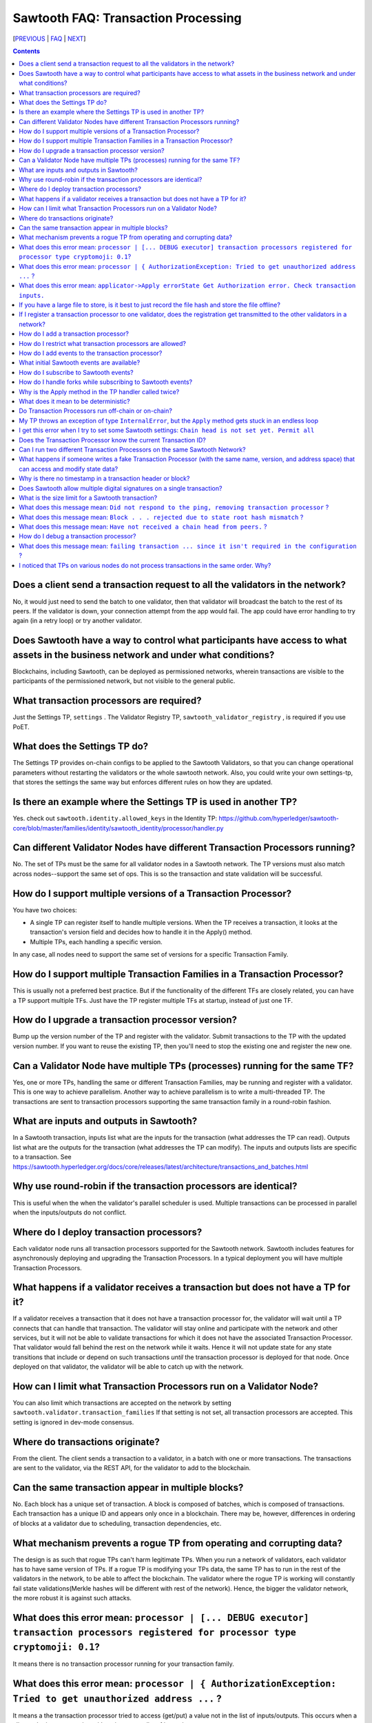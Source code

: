 Sawtooth FAQ: Transaction Processing
====================================

[PREVIOUS_ | FAQ_ | NEXT_]

.. contents::


Does a client send a transaction request to all the validators in the network?
------------------------------------------------------------------------------
No, it would just need to send the batch to one validator, then that validator will broadcast the batch to the rest of its peers.
If the validator is down, your connection attempt from the app would fail.
The app could have error handling to try again (in a retry loop) or try another validator.

Does Sawtooth have a way to control what participants have access to what assets in the business network and under what conditions?
-----------------------------------------------------------------------------------------------------------------------------------
Blockchains, including Sawtooth, can be deployed as permissioned networks, wherein transactions are visible to the participants of the permissioned network, but not visible to the general public.

What transaction processors are required?
-----------------------------------------
Just the Settings TP, ``settings`` .
The Validator Registry TP,  ``sawtooth_validator_registry`` , is required if you use PoET.

What does the Settings TP do?
-----------------------------
The Settings TP provides on-chain configs to be applied to the Sawtooth Validators, so that you can change operational parameters without restarting the validators or the whole sawtooth network.
Also, you could write your own settings-tp, that stores the settings the same way but enforces different rules on how they are updated.

Is there an example where the Settings TP is used in another TP?
----------------------------------------------------------------
Yes. check out ``sawtooth.identity.allowed_keys`` in the Identity TP:
https://github.com/hyperledger/sawtooth-core/blob/master/families/identity/sawtooth_identity/processor/handler.py

Can different Validator Nodes have different Transaction Processors running?
----------------------------------------------------------------------------
No. The set of TPs must be the same for all validator nodes in a Sawtooth network.
The TP versions must also match across nodes--support the same set of ops.
This is so the transaction and state validation will be successful.

How do I support multiple versions of a Transaction Processor?
--------------------------------------------------------------
You have two choices:

* A single TP can register itself to handle multiple versions. When the TP receives a transaction, it looks at the transaction's version field and decides how to handle it in the Apply() method.
* Multiple TPs, each handling a specific version.

In any case, all nodes need to support the same set of versions for a specific Transaction Family.

How do I support multiple Transaction Families in a Transaction Processor?
--------------------------------------------------------------------------
This is usually not a preferred best practice.
But if the functionality of the different TFs are closely related, you can have a TP support multiple TFs. Just have the TP register multiple TFs at startup, instead of just one TF.

How do I upgrade a transaction processor version?
-------------------------------------------------
Bump up the version number of the TP and register with the validator. Submit transactions to the TP with the updated version number. If you want to reuse the existing TP, then you'll need to stop the existing one and register the new one.

Can a Validator Node have multiple TPs (processes) running for the same TF?
---------------------------------------------------------------------------
Yes, one or more TPs, handling the same or different Transaction Families, may be running and register with a validator.
This is one way to achieve parallelism.
Another way to achieve parallelism is to write a multi-threaded TP.
The transactions are sent to transaction processors supporting the same transaction family in a round-robin fashion.

What are inputs and outputs in Sawtooth?
----------------------------------------
In a Sawtooth transaction, inputs list what are the inputs for the transaction (what addresses the TP can read). Outputs list what are the outputs for the transaction (what addresses the TP can modify). The inputs and outputs lists are specific to a transaction. See https://sawtooth.hyperledger.org/docs/core/releases/latest/architecture/transactions_and_batches.html

Why use round-robin if the transaction processors are identical?
----------------------------------------------------------------
This is useful when the when the validator's parallel scheduler is used.
Multiple transactions can be processed in parallel when the inputs/outputs do not conflict.

Where do I deploy transaction processors?
-----------------------------------------
Each validator node runs all transaction processors supported for the Sawtooth network.
Sawtooth includes features for asynchronously deploying and upgrading the Transaction Processors.
In a typical deployment you will have multiple Transaction Processors.

What happens if a validator receives a transaction but does not have a TP for it?
---------------------------------------------------------------------------------
If a validator receives a transaction that it does not have a transaction processor for, the validator will wait until a TP connects that can handle that transaction.
The validator will stay online and participate with the network and other services, but it will not be able to validate transactions for which it does not have the associated Transaction Processor.
That validator would fall behind the rest on the network while it waits.
Hence it will not update state for any state transitions that include or depend on such transactions *until* the transaction processor is deployed for that node.
Once deployed on that validator, the validator will be able to catch up with the network.

How can I limit what Transaction Processors run on a Validator Node?
--------------------------------------------------------------------
You can also limit which transactions are accepted on the network by setting
``sawtooth.validator.transaction_families`` If that setting is not set, all transaction processors are accepted.
This setting is ignored in dev-mode consensus.

Where do transactions originate?
--------------------------------
From the client. The client sends a transaction to a validator, in a batch with one or more transactions. The transactions are sent to the validator, via the REST API, for the validator to add to the blockchain.

Can the same transaction appear in multiple blocks?
---------------------------------------------------
No. Each block has a unique set of transaction. A block is composed of batches, which is composed of transactions. Each transaction has a unique ID and appears only once in a blockchain. There may be, however, differences in ordering of blocks at a validator due to scheduling, transaction dependencies, etc.


What mechanism prevents a rogue TP from operating and corrupting data?
----------------------------------------------------------------------
The design is as such that rogue TPs can't harm legitimate TPs. When you run a network of validators, each validator has to have same version of TPs. If a rogue TP is modifying your TPs data, the same TP has to run in the rest of the validators in the network, to be able to affect the blockchain. The validator where the rogue TP is working will constantly fail state validations(Merkle hashes will be different with rest of the network). Hence, the bigger the validator network, the more robust it is against such attacks.

What does this error mean: ``processor | [... DEBUG executor] transaction processors registered for processor type cryptomoji: 0.1``?
-------------------------------------------------------------------------------------------------------------------------------------
It means there is no transaction processor running for your transaction family.


What does this error mean: ``processor | { AuthorizationException: Tried to get unauthorized address ...`` ?
------------------------------------------------------------------------------------------------------------
It means a the transaction processor tried to access (get/put) a value not in the list of inputs/outputs. This occurs when a client submits a transaction with an inaccurate list of inputs/outputs.

Make sure the Sawtooth address is the correct length--the address is 70 hex characters, which represent a 35 byte address (including the 6 hex character or 3 byte Transaction Family prefix).

What does this error mean: ``applicator->Apply errorState Get Authorization error. Check transaction inputs.``
--------------------------------------------------------------------------------------------------------------
See the answer above.

If you have a large file to store, is it best to just record the file hash and store the file offline?
------------------------------------------------------------------------------------------------------
It depends on your use case. Storing data off-chain has a big downside.
Although you can confirm it hasn't been tampered with with the on-chain hash, there is nothing stopping the file from disappearing.
Also, how do you make sure everyone who needs the data can get to it?

If I register a transaction processor to one validator, does the registration get transmitted to the other validators in a network?
-----------------------------------------------------------------------------------------------------------------------------------
No. Your transaction processor must be deployed to all validators. All validators in a network must have the same set of transaction processors.


How do I add a transaction processor?
-------------------------------------
You just start it in for all the validator nodes. The TP needs to connect to ``tcp://localhost:4004`` or, if you are using Docker, ``tcp://validator:4004``

How do I restrict what transaction processors are allowed?
----------------------------------------------------------
By default, any TP can be added to a node without special permission (other than network access). To restrict what TPs can be added to a validator, use ``sawset proposal create`` to set ``sawtooth.validator.transaction_families``.
For details, see ``Configuring the List of Transaction Families`` at https://sawtooth.hyperledger.org/docs/core/releases/latest/app_developers_guide/docker.html

How do I add events to the transaction processor?
-------------------------------------------------
In the TP code, call ``context.add_event()``.
This adds a an application-specific event.
In the client code (or other app for listening), subscribe to the event.
For details, see
https://sawtooth.hyperledger.org/docs/core/releases/latest/architecture/events_and_transactions_receipts.html#events

What initial Sawtooth events are available?
-------------------------------------------
Besides application-specific events, the Sawtooth default events are:

``sawtooth/commit-block``
    Committed block information: block ID, number, sate root hash, and previous block ID
``sawtooth/state-delta``
    All state changes that occurred for a block at a specific address

How do I subscribe to Sawtooth events?
--------------------------------------
See the documentation at
https://sawtooth.hyperledger.org/docs/core/nightly/master/app_developers_guide/event_subscriptions.html
Here are examples in Python and Javascript:

* https://github.com/danintel/sawtooth-cookiejar/blob/master/events/events_client.py
* https://github.com/hyperledger/sawtooth-supply-chain/blob/master/ledger_sync/subscriber/index.js

How do I handle forks while subscribing to Sawtooth events?
-----------------------------------------------------------
If you get ``fork_detected: true`` in the ``state_changes`` object,
you delete or undo events labeled with the blocks that have been removed from history. For example, if you added the events to a local database, remove the rows labeled with the removed blocks. Then apply events forward from the most recent common block.

Why is the Apply method in the TP handler called twice?
-------------------------------------------------------
That is by design. It can be called more than twice.
For that reason, the TP handler must be deterministic
(have the same output results given the same input).

What does it mean to be deterministic?
--------------------------------------
Deterministic means the output never varies, given the same input. That is,

* serialization must be deterministic, meaning the encoding is always in the same order and always the same for the same data
* timestamps cannot be generated by the TP as they chain (timestamps in a transaction from the client are OK as they don't change for a given transaction)
* counters, likewise, generated by the TP are not allowed (but counters from the client are OK for a given transaction)

Do Transaction Processors run off-chain or on-chain?
----------------------------------------------------
Sawtooth TPs run off-chain, as a process (or processes).

My TP throws an exception of type ``InternalError``, but the ``Apply`` method gets stuck in an endless loop
-----------------------------------------------------------------------------------------------------------
``InternalError`` is supposed to be a transient error (some internal fault like 'out of memory' that is temporary), and may succeed if retried.
The validator retries the transaction with the TP and results in a loop.
If the transaction is invalid, you probably want to raise an ``InvalidTransaction`` error instead.
Bottom line&mdash;internal errors are retried, and invalid transactions are not retried.

I get this error when I try to set some Sawtooth settings: ``Chain head is not set yet. Permit all``
----------------------------------------------------------------------------------------------------
This error has been seen when the directory or file ownerships are wrong. Try setting ownership as follows: ``chown sawtooth:sawtooth /var/lib/sawtooth /var/lib/sawtooth/*`` .
Then verify with ``ls -la /var/lib/sawtooth`` .
This error has also been seen because the Settings TP has not been started. Start with ``settings-tp -vv`` .
Another cause could be because there is no genesis block.

Does the Transaction Processor know the current Transaction ID?
---------------------------------------------------------------
Yes. It is available in the header.
The transaction header_signature is the Transaction ID.

Can I run two different Transaction Processors on the same Sawtooth Network?
----------------------------------------------------------------------------
Yes, you can run any number of transaction families, for example, you can r un the Seafood Supply Chain app and Bond Asset Settlement app on the same network.

What happens if someone writes a fake Transaction Processor (with the same name, version, and address space) that can access and modify state data?
---------------------------------------------------------------------------------------------------------------------------------------------------
The fake TP will cause the node to fork and it will be ignored by the rest of the network.

Why is there no timestamp in a transaction header or block?
-----------------------------------------------------------
Using timestamps in a distributed network is troublesome--mostly due to complex clock synchronization issues among peers. You could add a timestamp in your transaction family's transaction payload.

Sawtooth stores a timestamp in the block if the network is setup to inject BlockInfo transactions using the BlockInfo Transaction Family (which is used for EVM compatibility). See: https://sawtooth.hyperledger.org/docs/core/releases/latest/transaction_family_specifications/blockinfo_transaction_family.html


Does Sawtooth allow multiple digital signatures on a single transaction?
------------------------------------------------------------------------
In Sawtooth the "batch" is the atomic unit of change. This is a collection of one or more individually signed transactions. You could have multiple transactions, each signed by a different party, combined in one batch. This would have a similar effect to what you are talking about I think.
You can also build whatever app logic you like. So you can require transactions from multiple parties before an action is taken.
The individual transactions themselves have only one signer.

What is the size limit for a Sawtooth transaction?
--------------------------------------------------
There is no size limit, barring any memory and storage limits for your Sawtooth nodes.

If you don't want to write a large transaction, you can reference some external source (and also save a checksum). The disadvantage of storing data externally is it's not replicated across nodes and may be lost.

What does this message mean: ``Did not respond to the ping, removing transaction processor`` ?
----------------------------------------------------------------------------------------------
This is a message from the Hyperledger Sawtooth blockchain's Validator. A timeout occurred when the Validator was checking connections with all the registered transaction processors. If a transaction processor does not respond, it is removed from the list.

Some possible causes: the transaction processor (TP) died. Check that the TP process is still running (check in the Docker container if you are running docker). Check network connectivity if the TP is on another host or another virtual machine. Check the message logs. Perhaps the TP is "frozen" or hanging or has a bug. Add logging messages (using ``LOGGER.info()` for Python or Rust log4rs ``info!()``).

What does this message mean: ``Block . . . rejected due to state root hash mismatch`` ?
---------------------------------------------------------------------------------------
You have a transaction processor that implements some non-deterministic behavior, such as generating a random number in a calculation, or a timestamp, etc.

What does this message mean: ``Have not received a chain head from peers.`` ?
-----------------------------------------------------------------------------
This message has been seen when a node is not running a needed transaction processor. A new node needs to run all the transaction processors required for all the supported transaction families in this Sawtooth blockchain network.

How do I debug a transaction processor?
---------------------------------------
One way is to add logging messages
(using ``LOGGER.info()` for Python or Rust log4rs ``info!()``).
and sprinkle your code with debug messages, such as ``LOGGER.info("Action = %s.", action)`` in Python (or another language you use for the TP). Start the transaction processor with the ``-vv`` or ``-vvv`` flags and look for console output.

What does this message mean: ``failing transaction ... since it isn't required in the configuration`` ?
-------------------------------------------------------------------------------------------------------
It means you set the ``sawtooth.validator.transaction_families`` setting with the Settings TP and did not include the TP name and version for the transaction that failed. The fix is to add the TP name and version to the setting.

I noticed that TPs on various nodes do not process transactions in the same order. Why?
---------------------------------------------------------------------------------------
There is no guarantee of sequencing in terms of how different transactions are submitted and executed by the TPs. When transactions read or modify the same portions of state, the validator enforces ordering correctness, even with parallel execution. That is because the validator's scheduler understands the ordering relationship and needs to apply each state transition to the context provided to the next transaction's execution.


[PREVIOUS_ | FAQ_ | NEXT_]

.. _PREVIOUS: installation.rst
.. _FAQ: README.rst
.. _NEXT: validator.rst

© Copyright 2018, Intel Corporation.
